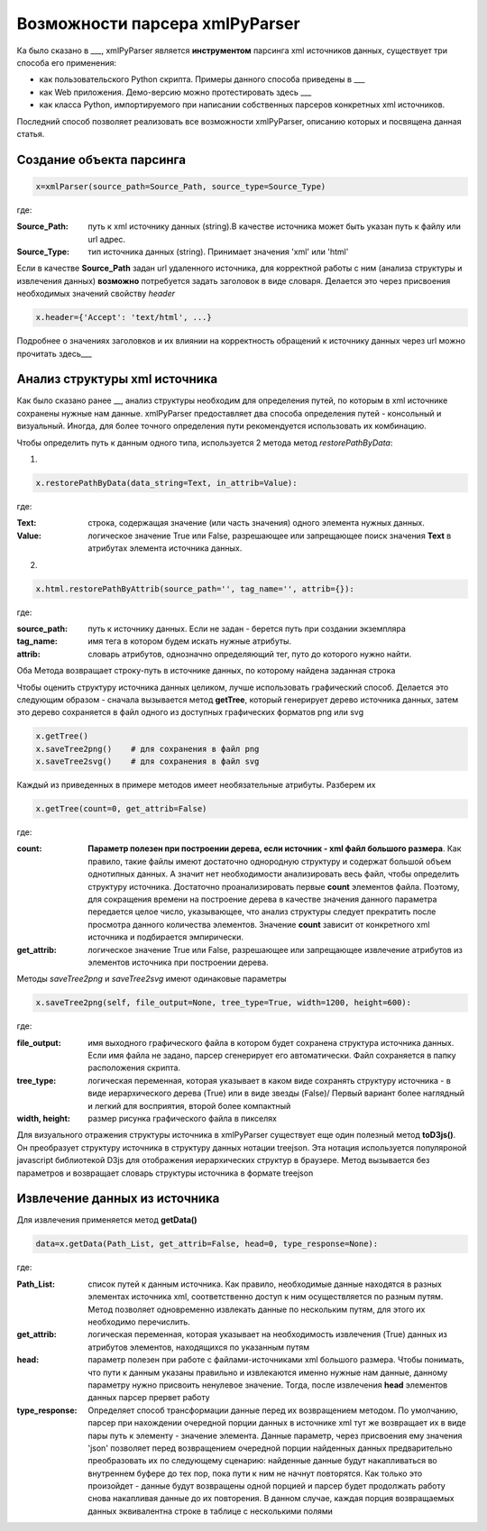 *******************************
Возможности парсера xmlPyParser
*******************************

Ка было сказано в ___, xmlPyParser является **инструментом** парсинга xml источников данных, существует три способа его применения:

* как пользовательского Python скрипта. Примеры данного способа приведены в ___
* как Web приложения. Демо-версию можно протестировать здесь ___
* как класса Python, импортируемого при написании собственных парсеров конкретных xml источников.

Последний способ позволяет реализовать все возможности xmlPyParser, описанию которых и посвящена данная статья.

Создание объекта парсинга
-------------------------

.. code-block:: python

    x=xmlParser(source_path=Source_Path, source_type=Source_Type) 

где:

:Source_Path: путь к xml источнику данных (string).В качестве источника может быть указан путь к файлу или url адрес.
:Source_Type: тип источника данных (string). Принимает значения 'xml' или 'html'

Если в качестве **Source_Path** задан url удаленного источника, для корректной работы с ним (анализа структуры и извлечения данных) **возможно** потребуется задать заголовок в виде словаря. Делается это через присвоения необходимых значений свойству `header`

.. code-block:: python

    x.header={'Accept': 'text/html', ...}

Подробнее о значениях заголовков и их влиянии на корректность обращений к источнику данных через url можно прочитать здесь___

Анализ структуры xml источника
------------------------------
Как было сказано ранее __, анализ структуры необходим для определения путей, по которым в xml источнике сохранены нужные нам данные. xmlPyParser предоставляет два способа определения путей - консольный и визуальный. Иногда, для более точного определения пути рекомендуется использовать их комбинацию.

Чтобы определить путь к данным одного типа, используется 2 метода метод `restorePathByData`:  

1.

.. code-block:: python

    x.restorePathByData(data_string=Text, in_attrib=Value):

где:

:Text: строка, содержащая значение (или часть значения) одного элемента нужных данных.
:Value: логическое значение True или False, разрешающее или запрещающее поиск значения **Text** в атрибутах элемента источника данных.


2.

.. code-block:: python

    x.html.restorePathByAttrib(source_path='', tag_name='', attrib={}):

где:

:source_path: путь к источнику данных. Если не задан - берется путь при создании экземпляра
:tag_name: имя тега в котором будем искать нужные атрибуты.
:attrib: словарь атрибутов, однозначно определяющий тег, путо до которого нужно найти.

Оба Метода возвращает строку-путь в источнике данных, по которому найдена заданная строка

Чтобы оценить структуру источника данных целиком, лучше использовать графический способ. Делается это следующим образом - сначала вызывается метод **getTree**, который генерирует дерево источника данных, затем это дерево сохраняется в файл одного из доступных графических форматов png или svg
 
.. code-block:: python

    x.getTree()
    x.saveTree2png()    # для сохранения в файл png    
    x.saveTree2svg()    # для сохранения в файл svg

Каждый из приведенных в примере методов имеет необязательные атрибуты. Разберем их

.. code-block:: python

    x.getTree(count=0, get_attrib=False)

где:

:count: **Параметр полезен при построении дерева, если источник - xml файл большого размера**. Как правило, такие файлы имеют достаточно однородную структуру и содержат большой объем однотипных данных. А значит нет необходимости анализировать весь файл, чтобы определить структуру источника. Достаточно проанализировать первые **count** элементов файла. Поэтому, для сокращения времени на построение дерева в качестве значения данного параметра передается целое число, указывающее, что анализ структуры следует прекратить после просмотра данного количества элементов. Значение **count** зависит от конкретного xml источника и подбирается эмпирически. 
:get_attrib: логическое значение True или False, разрешающее или запрещающее извлечение атрибутов из элементов источника при построении дерева. 
 
Методы `saveTree2png` и `saveTree2svg` имеют одинаковые параметры

 
.. code-block:: python

    x.saveTree2png(self, file_output=None, tree_type=True, width=1200, height=600):
    

где:

:file_output: имя выходного графического файла в котором будет сохранена структура источника данных. Если имя файла не задано, парсер сгенерирует его автоматически. Файл сохраняется в папку расположения скрипта. 
:tree_type: логическая переменная, которая указывает в каком виде сохранять структуру источника - в виде иерархического дерева (True) или в виде звезды (False)/ Первый вариант более наглядный и легкий для восприятия, второй более компактный
:width, height: размер рисунка графического файла в пикселях
  
Для визуального отражения структуры источника в xmlPyParser существует еще один полезный метод **toD3js()**. Он преобразует структуру источника в структуру данных нотации treejson. Эта нотация используется популяроной javascript библиотекой D3js для отображения иерархических структур в браузере. Метод вызывается без параметров и возвращает словарь структуры источника в формате treejson

Извлечение данных из источника
------------------------------  
Для извлечения применяется метод **getData()**

.. code-block:: python

    data=x.getData(Path_List, get_attrib=False, head=0, type_response=None):
    

где:

:Path_List: список путей к данным источника. Как правило, необходимые данные находятся в разных элементах источника xml, соответственно доступ к ним осуществляется по разным путям. Метод позволяет одновременно извлекать данные по нескольким путям, для этого их необходимо перечислить. 
 
:get_attrib: логическая переменная, которая указывает на необходимость извлечения (True) данных из атрибутов элементов, находящихся по указанным путям 

:head: параметр полезен при работе с файлами-источниками xml большого размера. Чтобы понимать, что пути к данным указаны правильно и извлекаются именно нужные нам данные, данному параметру нужно присвоить ненулевое значение. Тогда, после извлечения **head** элементов данных парсер прервет работу
  
:type_response: Определяет способ трансформации данные перед их возвращением методом. По умолчанию, парсер при нахождении очередной порции данных в источнике xml тут же возвращает их в виде пары путь к элементу - значение элемента. Данные параметр, через присвоения ему значения 'json' позволяет перед возвращением очередной порции найденных данных предварительно преобразовать их по следующему сценарию: найденные данные будут накапливаться во внутреннем буфере до тех пор, пока пути к ним не начнут повторятся. Как только это произойдет - данные будут возвращены одной порцией и парсер будет продолжать работу снова накапливая данные до их повторения. В данном случае, каждая порция возвращаемых данных эквивалентна строке в таблице с несколькими полями